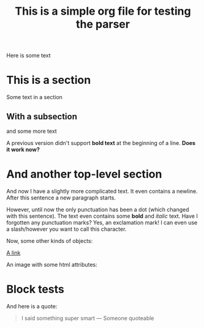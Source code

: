 #+title: This is a simple org file for testing the parser
#+draft: true
#+published: <1917-02-25>

Here is some text

* This is a section
:PROPERTIES:
:CUSTOM_ID: first
:END:
Some text in a section
** With a subsection
and some more text

A previous version didn't support *bold text* at the beginning of a line.
*Does it work now?*
* And another top-level section
And now I have a slightly more complicated text. It even contains a newline.
After this sentence a new paragraph starts.

However, until now the only punctuation has been a dot (which changed with this sentence). The text even contains some *bold* and /italic/ text. Have I forgotten any punctuation marks? Yes, an exclamation mark! I can even use a slash/however you want to call this character.

Now, some other kinds of objects:

[[https://jhuwald.com][A link]]

An image with some html attributes:
#+ATTR_HTML: :style float: right; margin: 20px
[[/img/bumper-sticker.jpeg]]

* Block tests
#+BEGIN_COMMENT
This is a comment block with some content.
Again, it has multiple lines. Isn't that fun? I don't think so...
#+END_COMMENT

And here is a quote:
#+BEGIN_QUOTE
I said something super smart
--- Someone quoteable
#+END_QUOTE
